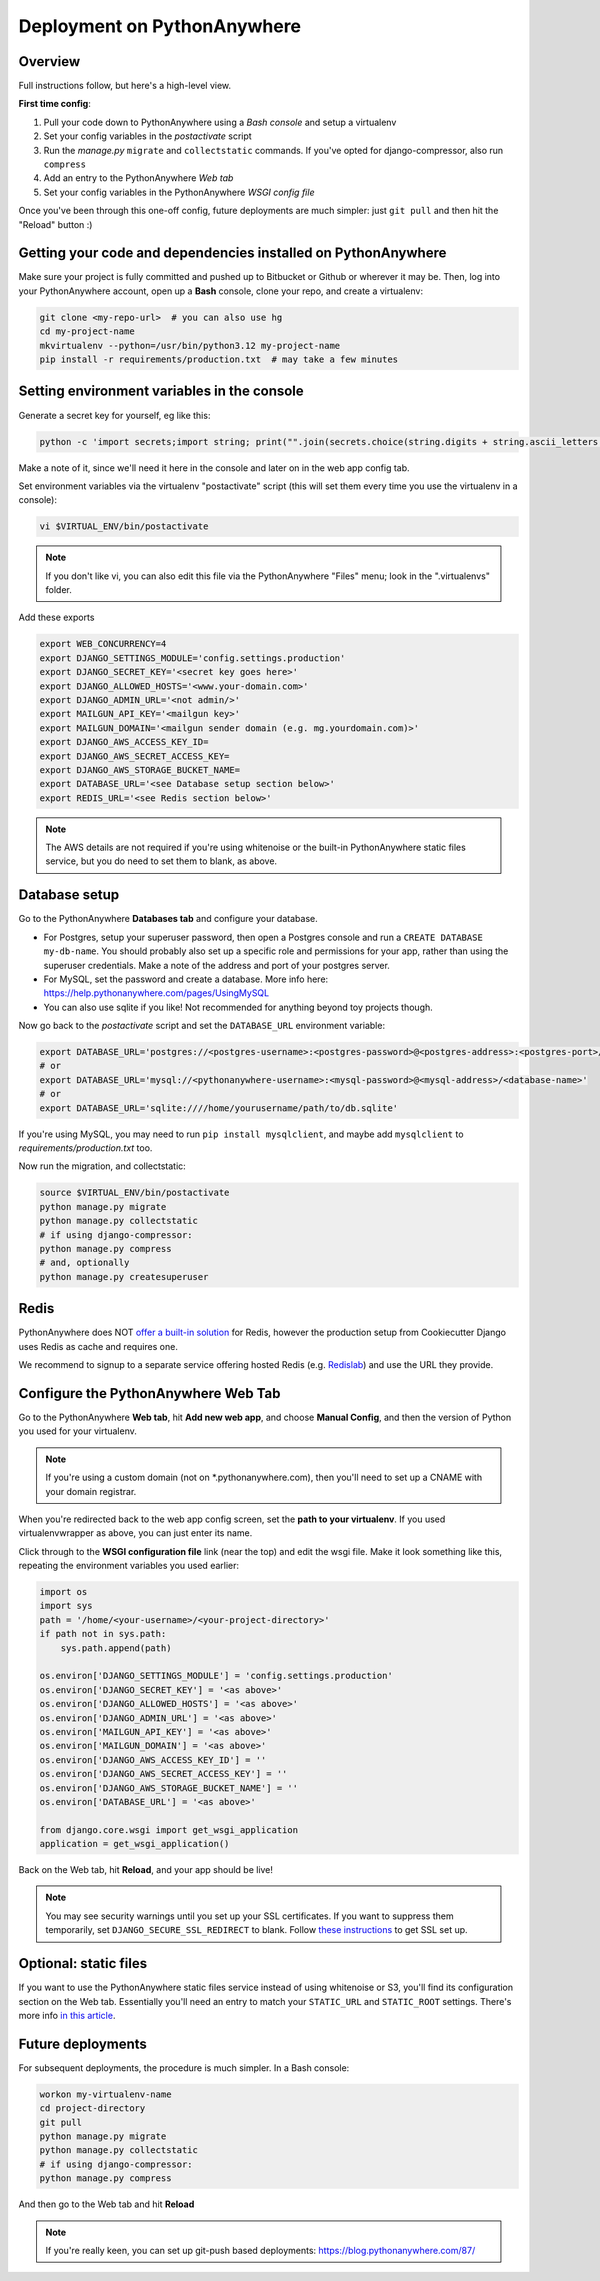Deployment on PythonAnywhere
============================

.. index:: PythonAnywhere


Overview
--------

Full instructions follow, but here's a high-level view.

**First time config**:

1. Pull your code down to PythonAnywhere using a *Bash console* and setup a virtualenv

2. Set your config variables in the *postactivate* script

3. Run the *manage.py* ``migrate`` and ``collectstatic`` commands. If you've opted for django-compressor, also run ``compress``

4. Add an entry to the PythonAnywhere *Web tab*

5. Set your config variables in the PythonAnywhere *WSGI config file*


Once you've been through this one-off config, future deployments are much simpler: just ``git pull`` and then hit the "Reload" button :)


Getting your code and dependencies installed on PythonAnywhere
--------------------------------------------------------------

Make sure your project is fully committed and pushed up to Bitbucket or Github or wherever it may be.  Then, log into your PythonAnywhere account, open up a **Bash** console, clone your repo, and create a virtualenv:

.. code-block:: bash

    git clone <my-repo-url>  # you can also use hg
    cd my-project-name
    mkvirtualenv --python=/usr/bin/python3.12 my-project-name
    pip install -r requirements/production.txt  # may take a few minutes

Setting environment variables in the console
--------------------------------------------

Generate a secret key for yourself, eg like this:

.. code-block:: bash

    python -c 'import secrets;import string; print("".join(secrets.choice(string.digits + string.ascii_letters + string.punctuation) for _ in range(50)))'

Make a note of it, since we'll need it here in the console and later on in the web app config tab.

Set environment variables via the virtualenv "postactivate" script (this will set them every time you use the virtualenv in a console):

.. code-block:: bash

    vi $VIRTUAL_ENV/bin/postactivate

.. note:: If you don't like vi, you can also edit this file via the PythonAnywhere "Files" menu; look in the ".virtualenvs" folder.

Add these exports

.. code-block:: bash

    export WEB_CONCURRENCY=4
    export DJANGO_SETTINGS_MODULE='config.settings.production'
    export DJANGO_SECRET_KEY='<secret key goes here>'
    export DJANGO_ALLOWED_HOSTS='<www.your-domain.com>'
    export DJANGO_ADMIN_URL='<not admin/>'
    export MAILGUN_API_KEY='<mailgun key>'
    export MAILGUN_DOMAIN='<mailgun sender domain (e.g. mg.yourdomain.com)>'
    export DJANGO_AWS_ACCESS_KEY_ID=
    export DJANGO_AWS_SECRET_ACCESS_KEY=
    export DJANGO_AWS_STORAGE_BUCKET_NAME=
    export DATABASE_URL='<see Database setup section below>'
    export REDIS_URL='<see Redis section below>'

.. note:: The AWS details are not required if you're using whitenoise or the built-in PythonAnywhere static files service, but you do need to set them to blank, as above.


Database setup
--------------

Go to the PythonAnywhere **Databases tab** and configure your database.

* For Postgres, setup your superuser password, then open a Postgres console and run a ``CREATE DATABASE my-db-name``.  You should probably also set up a specific role and permissions for your app, rather than using the superuser credentials.  Make a note of the address and port of your postgres server.

* For MySQL, set the password and create a database. More info here: https://help.pythonanywhere.com/pages/UsingMySQL

* You can also use sqlite if you like!  Not recommended for anything beyond toy projects though.


Now go back to the *postactivate* script and set the ``DATABASE_URL`` environment variable:

.. code-block:: bash

    export DATABASE_URL='postgres://<postgres-username>:<postgres-password>@<postgres-address>:<postgres-port>/<database-name>'
    # or
    export DATABASE_URL='mysql://<pythonanywhere-username>:<mysql-password>@<mysql-address>/<database-name>'
    # or
    export DATABASE_URL='sqlite:////home/yourusername/path/to/db.sqlite'

If you're using MySQL, you may need to run ``pip install mysqlclient``, and maybe add ``mysqlclient`` to *requirements/production.txt* too.

Now run the migration, and collectstatic:

.. code-block:: bash

    source $VIRTUAL_ENV/bin/postactivate
    python manage.py migrate
    python manage.py collectstatic
    # if using django-compressor:
    python manage.py compress
    # and, optionally
    python manage.py createsuperuser


Redis
-----

PythonAnywhere does NOT `offer a built-in solution <https://www.pythonanywhere.com/forums/topic/1666/>`_ for Redis, however the production setup from Cookiecutter Django uses Redis as cache and requires one.

We recommend to signup to a separate service offering hosted Redis (e.g. `Redislab <https://redis.com/>`_) and use the URL they provide.


Configure the PythonAnywhere Web Tab
------------------------------------

Go to the PythonAnywhere **Web tab**, hit **Add new web app**, and choose **Manual Config**, and then the version of Python you used for your virtualenv.

.. note:: If you're using a custom domain (not on \*.pythonanywhere.com), then you'll need to set up a CNAME with your domain registrar.

When you're redirected back to the web app config screen, set the **path to your virtualenv**.  If you used virtualenvwrapper as above, you can just enter its name.

Click through to the **WSGI configuration file** link (near the top) and edit the wsgi file. Make it look something like this, repeating the environment variables you used earlier:


.. code-block:: python

    import os
    import sys
    path = '/home/<your-username>/<your-project-directory>'
    if path not in sys.path:
        sys.path.append(path)

    os.environ['DJANGO_SETTINGS_MODULE'] = 'config.settings.production'
    os.environ['DJANGO_SECRET_KEY'] = '<as above>'
    os.environ['DJANGO_ALLOWED_HOSTS'] = '<as above>'
    os.environ['DJANGO_ADMIN_URL'] = '<as above>'
    os.environ['MAILGUN_API_KEY'] = '<as above>'
    os.environ['MAILGUN_DOMAIN'] = '<as above>'
    os.environ['DJANGO_AWS_ACCESS_KEY_ID'] = ''
    os.environ['DJANGO_AWS_SECRET_ACCESS_KEY'] = ''
    os.environ['DJANGO_AWS_STORAGE_BUCKET_NAME'] = ''
    os.environ['DATABASE_URL'] = '<as above>'

    from django.core.wsgi import get_wsgi_application
    application = get_wsgi_application()


Back on the Web tab, hit **Reload**, and your app should be live!


.. note:: You may see security warnings until you set up your SSL certificates. If you want to suppress them temporarily, set ``DJANGO_SECURE_SSL_REDIRECT`` to blank. Follow `these instructions <https://help.pythonanywhere.com/pages/HTTPSSetup>`_ to get SSL set up.



Optional: static files
----------------------

If you want to use the PythonAnywhere static files service instead of using whitenoise or S3, you'll find its configuration section on the Web tab.  Essentially you'll need an entry to match your ``STATIC_URL`` and ``STATIC_ROOT`` settings.  There's more info `in this article <https://help.pythonanywhere.com/pages/DjangoStaticFiles>`_.


Future deployments
------------------

For subsequent deployments, the procedure is much simpler.  In a Bash console:

.. code-block:: bash

    workon my-virtualenv-name
    cd project-directory
    git pull
    python manage.py migrate
    python manage.py collectstatic
    # if using django-compressor:
    python manage.py compress

And then go to the Web tab and hit **Reload**

.. note:: If you're really keen, you can set up git-push based deployments:  https://blog.pythonanywhere.com/87/
